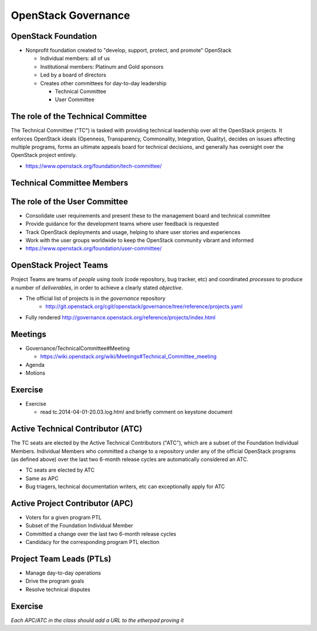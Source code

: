 ====================
OpenStack Governance
====================

.. image:: ./_assets/os_background.png
   :class: fill
   :width: 100%

OpenStack Foundation
====================

- Nonprofit foundation created to "develop, support, protect, and promote"
  OpenStack

  - Individual members: all of us
  - Institutional members: Platinum and Gold sponsors
  - Led by a board of directors
  - Creates other committees for day-to-day leadership

    - Technical Committee
    - User Committee

The role of the Technical Committee
===================================

The Technical Committee ("TC") is tasked with providing technical leadership
over all the OpenStack projects. It enforces OpenStack ideals (Openness,
Transparency, Commonality, Integration, Quality), decides on issues affecting
multiple programs, forms an ultimate appeals board for technical decisions,
and generally has oversight over the OpenStack project entirely.

- https://www.openstack.org/foundation/tech-committee/

Technical Committee Members
===========================

.. rst-class:: colleft

.. image:: ./_assets/03-01-TC1.png

.. rst-class:: colright

.. image:: ./_assets/03-01-TC2.png

The role of the User Committee
==============================

- Consolidate user requirements and present these to the management
  board and technical committee
- Provide guidance for the development teams where user feedback is requested
- Track OpenStack deployments and usage, helping to share user stories
  and experiences
- Work with the user groups worldwide to keep the OpenStack community vibrant
  and informed
- https://www.openstack.org/foundation/user-committee/

OpenStack Project Teams
=======================

Project Teams are teams of *people* using *tools* (code repository,
bug tracker, etc) and coordinated *processes* to produce a number of
*deliverables*, in order to achieve a clearly stated *objective*.

- The official list of projects is in the `governance` repository
   - http://git.openstack.org/cgit/openstack/governance/tree/reference/projects.yaml
- Fully rendered http://governance.openstack.org/reference/projects/index.html

Meetings
========

- Governance/TechnicalCommittee#Meeting

  - https://wiki.openstack.org/wiki/Meetings#Technical_Committee_meeting

- Agenda
- Motions

.. image:: ./_assets/03-02-IRCmeeting.png
  :width: 100%

Exercise
========

- Exercise

  - read tc.2014-04-01-20.03.log.html and briefly comment on keystone document

Active Technical Contributor (ATC)
======================================

The TC seats are elected by the Active Technical Contributors ("ATC"), which
are a subset of the Foundation Individual Members. Individual Members who
committed a change to a repository under any of the official OpenStack
programs (as defined above) over the last two 6-month release cycles are
automatically considered an ATC.

- TC seats are elected by ATC
- Same as APC
- Bug triagers, technical documentation writers, etc can exceptionally apply
  for ATC

Active Project Contributor (APC)
=================================

- Voters for a given program PTL
- Subset of the Foundation Individual Member
- Committed a change over the last two 6-month release cycles
- Candidacy for the corresponding program PTL election

Project Team Leads (PTLs)
=========================

- Manage day-to-day operations
- Drive the program goals
- Resolve technical disputes

Exercise
========

`Each APC/ATC in the class should add a URL to the etherpad proving it`
